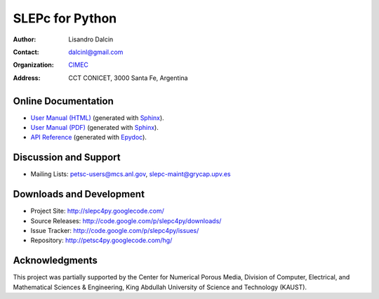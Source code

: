 ================
SLEPc for Python
================

:Author:       Lisandro Dalcin
:Contact:      dalcinl@gmail.com
:Organization: `CIMEC <http://www.cimec.org.ar/>`_
:Address:      CCT CONICET, 3000 Santa Fe, Argentina


Online Documentation
--------------------

+ `User Manual (HTML)`_ (generated with Sphinx_).
+ `User Manual (PDF)`_  (generated with Sphinx_).
+ `API Reference`_      (generated with Epydoc_).

.. _User Manual (HTML): usrman/index.html
.. _User Manual (PDF):  slepc4py.pdf
.. _API Reference:      apiref/index.html

.. _Sphinx:    http://sphinx.pocoo.org/
.. _Epydoc:    http://epydoc.sourceforge.net/


Discussion and Support
----------------------

+ Mailing Lists: petsc-users@mcs.anl.gov, slepc-maint@grycap.upv.es


Downloads and Development
-------------------------

+ Project Site:    http://slepc4py.googlecode.com/
+ Source Releases: http://code.google.com/p/slepc4py/downloads/
+ Issue Tracker:   http://code.google.com/p/slepc4py/issues/
+ Repository:      http://petsc4py.googlecode.com/hg/


Acknowledgments
---------------

This project was partially supported by the Center for Numerical
Porous Media, Division of Computer, Electrical, and Mathematical
Sciences & Engineering, King Abdullah University of Science and
Technology (KAUST).
